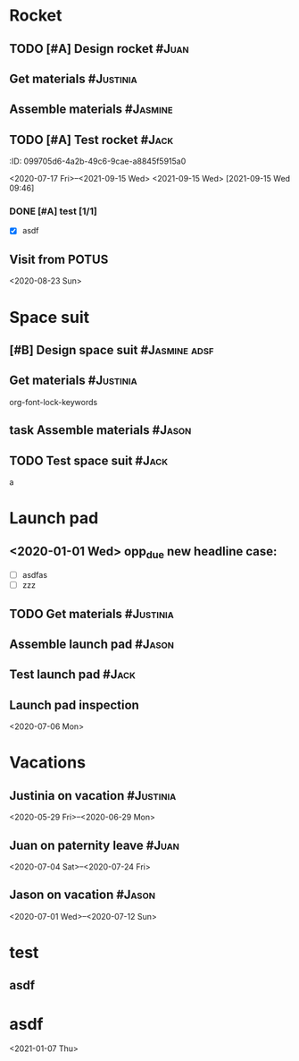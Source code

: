 
* Rocket
:PROPERTIES:
:ID:       a02dbde8-38d3-4479-8c87-db79821a4296
:CATEGORY: asdfasdf
:END:

** TODO [#A] Design rocket :#Juan:
DEADLINE: <2020-05-10 Sun> SCHEDULED: <2020-02-03 Mon>
:PROPERTIES:
:ID:       7cda092c-d670-4545-892b-4eae2c68c4fa
:ELGANTT-COLOR: Red Yellow
:ELGANTT-LINKED-TO: 0b4dde5d-4363-47d2-9995-b82c36a40645
:END:
** Get materials :#Justinia:                
SCHEDULED: <2020-02-16 Sun> DEADLINE: <2020-03-21 Sat>
:PROPERTIES:
:ID:       0b4dde5d-4363-47d2-9995-b82c36a40645
:ELGANTT-COLOR: Black LightBlue
:Effort:   60d
:nil:
:END:

** Assemble materials :#Jasmine:
SCHEDULED: <2020-06-01 Mon> DEADLINE: <2020-06-16 Tue>
:PROPERTIES:
:ID:       a6ecb972-16e3-46bb-9029-201ba1e8c1d3
:ELGANTT-COLOR: Purple Violet
:END:

** TODO [#A] Test rocket :#Jack:
DEADLINE: <2021-01-01 Fri>
:PROPERTIES:
:ID:       74b0cfe8-083e-4e4d-a235-60bc82b2ff02
:END:
:PROPERTqqIES:
:ID:       099705d6-4a2b-49c6-9cae-a8845f5915a0
:END:
<2020-07-17 Fri>--<2021-09-15 Wed>
<2021-09-15 Wed>
[2021-09-15 Wed 09:46]

*** DONE [#A] test [1/1]
DEADLINE: <2021-06-01 Tue>
:PROPERTIES:
:ID:       cdf1cace-e403-43dd-90a3-0e76c916f735
:END:

- [X] asdf
** Visit from POTUS
:PROPERTIES:
:ID:       00db3ad5-ddce-4c22-9a63-96693d45b691
:END:
<2020-08-23 Sun>
* Space suit 
:PROPERTIES:
:ID:       60b318f5-8093-4015-9f51-7239c0ff10e2
:END:

** [#B] Design space suit :#Jasmine:adsf:
SCHEDULED: <2020-01-09 Thu> DEADLINE: <2020-03-13 Fri>
:PROPERTIES:
:ID:       5b3e77de-fd29-4cde-b3ae-a86ecbd0141e
:ELGANTT-COLOR: LightGreen DarkGreen
:nil:
:END:

** Get materials :#Justinia:
SCHEDULED: <2020-02-14 Fri> DEADLINE: <2020-04-07 Tue>
:PROPERTIES:
:ID:       c6b84a57-1d92-4062-9f14-773ed232bb5c
:ELGANTT-COLOR: Black LightBlue
:END:

org-font-lock-keywords
** task Assemble materials :#Jason:
DEADLINE: <2021-06-01 Tue> SCHEDULED: <2020-04-01 Wed>
:PROPERTIES:
:ELGANTT-COLOR: Purple Violet
:ID:       0888069b-96f4-4059-bb4e-5797a2554a84
:NIL:
:END:

** TODO Test space suit :#Jack:
DEADLINE: <2021-06-01 Tue> SCHEDULED: <2020-04-22 Wed>
:PROPERTIES:
:ID:       09aa34ed-6dce-4e48-981f-3d0717c59fc1
:NIL:
:END:
a
* Launch pad
:PROPERTIES:
:ID:       b1444d1f-6fae-4475-83dc-39a83efc8d8b
:test:     1 2 3
:CATEGORY: ssss
:END:

** <2020-01-01 Wed> opp_due new headline case:
DEADLINE: <2020-01-01 Wed> SCHEDULED: <2020-01-24 Fri>
:PROPERTIES:
:ELGANTT-COLOR: LightGreen DarkGreen
:ID:       76658fe8-deee-40b6-bc32-53d16c9a62e5
:END:
- [ ] asdfas
- [ ] zzz

** TODO Get materials :#Justinia:
DEADLINE: <2024-02-02 Fri> SCHEDULED: <2022-02-02 Wed>
:PROPERTIES:
:ID:       3ed67722-6f89-4c0b-a23e-8949b9cf1686
:ELGANTT-COLOR: Black LightBlue
:NIL:
:END:

** Assemble launch pad :#Jason:
SCHEDULED: <2020-05-01 Fri> DEADLINE: <2020-05-24 Sun>
:PROPERTIES:
:ID:       c68a26af-59f3-40a8-a412-9964278114ff
:ELGANTT-COLOR: Purple Violet
:END:

** Test launch pad :#Jack:
DEADLINE: <2020-06-24 Wed>
:PROPERTIES:
:ID:       8a7731e3-16dd-47f9-a45c-b4ea64d310e6
:END:

** Launch pad inspection
:PROPERTIES:
:ID:       794bc7c5-e537-4596-9201-59310523f211
:END:
<2020-07-06 Mon>
* Vacations
:PROPERTIES:
:ID:       75f4b06b-e846-4c90-8291-16741bee93cb
:END:

** Justinia on vacation :#Justinia:
:PROPERTIES:
:ID:       0b371c70-c90c-41e0-8556-fc591f602e34
:ELGANTT-LINKED-TO: 0b371c70-c90c-41e0-8556-fc591f602e34
:ELGANTT-COLOR: Purple LightSlateGray
:nil:
:END:
<2020-05-29 Fri>--<2020-06-29 Mon>
** Juan on paternity leave :#Juan:
:PROPERTIES:
:ID:       30ee37cc-8d66-4cb0-a7f5-0a2d44be0296
:ELGANTT-LINKED-TO: 30ee37cc-8d66-4cb0-a7f5-0a2d44be0296
:ELGANTT-COLOR: Purple LightSlateGray
:END:
<2020-07-04 Sat>--<2020-07-24 Fri>
** Jason on vacation :#Jason:
:PROPERTIES:
:ID:       5a2f1845-88ce-4aff-a2e8-130c05c2b53b
:ELGANTT-LINKED-TO: 5a2f1845-88ce-4aff-a2e8-130c05c2b53b
:ELGANTT-COLOR: Purple LightSlateGray
:END:
<2020-07-01 Wed>--<2020-07-12 Sun>
* test
:PROPERTIES:
:ID:       4b37aca5-a66e-4917-a904-8dfb1f1c69a5
:END:

** asdf
DEADLINE: <2020-07-11 Sat>
:PROPERTIES:
:ID:       71536120-18eb-440f-a877-da07468e86da
:END:

* asdf
:PROPERTIES:
:ID:       4fc022e0-f6e5-4693-b454-84feb2a33522
:END:
<2021-01-07 Thu>
